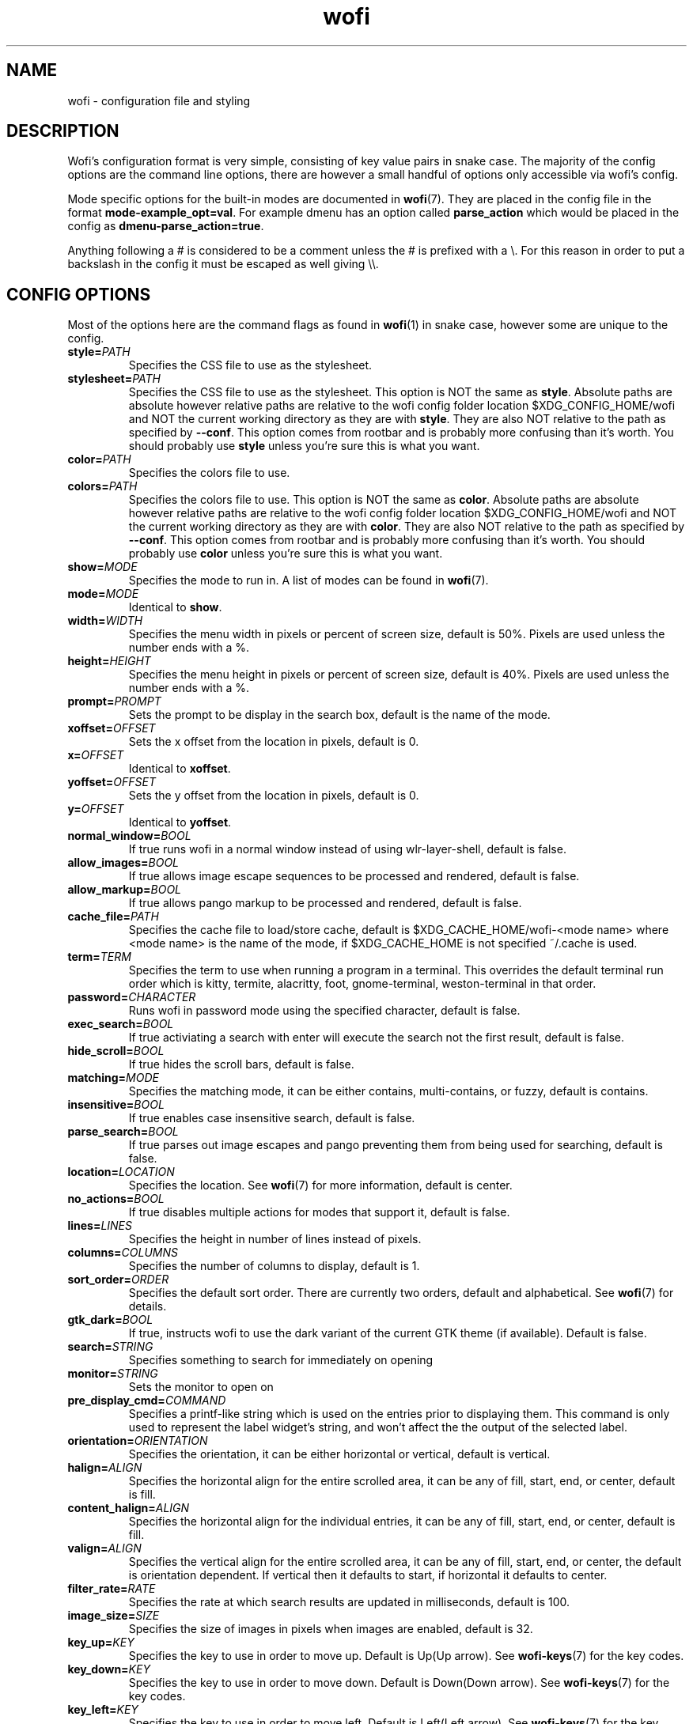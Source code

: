 .TH wofi 5
.SH NAME
wofi \- configuration file and styling

.SH DESCRIPTION
Wofi's configuration format is very simple, consisting of key value pairs in snake case. The majority of the config options are the command line options, there are however a small handful of options only accessible via wofi's config.

Mode specific options for the built\-in modes are documented in \fBwofi\fR(7). They are placed in the config file in the format \fBmode\-example_opt=val\fR. For example dmenu has an option called \fBparse_action\fR which would be placed in the config as \fBdmenu\-parse_action=true\fR.

Anything following a # is considered to be a comment unless the # is prefixed with a \\. For this reason in order to put a backslash in the config it must be escaped as well giving \\\\.

.SH CONFIG OPTIONS
Most of the options here are the command flags as found in \fBwofi\fR(1) in snake case, however some are unique to the config.

.TP
.B style=\fIPATH\fR
Specifies the CSS file to use as the stylesheet.
.TP
.B stylesheet=\fIPATH\fR
Specifies the CSS file to use as the stylesheet. This option is NOT the same as \fBstyle\fR. Absolute paths are absolute however relative paths are relative to the wofi config folder location $XDG_CONFIG_HOME/wofi and NOT the current working directory as they are with \fBstyle\fR. They are also NOT relative to the path as specified by \fB\-\-conf\fR. This option comes from rootbar and is probably more confusing than it's worth. You should probably use \fBstyle\fR unless you're sure this is what you want.
.TP
.B color=\fIPATH\fR
Specifies the colors file to use.
.TP
.B colors=\fIPATH\fR
Specifies the colors file to use. This option is NOT the same as \fBcolor\fR. Absolute paths are absolute however relative paths are relative to the wofi config folder location $XDG_CONFIG_HOME/wofi and NOT the current working directory as they are with \fBcolor\fR. They are also NOT relative to the path as specified by \fB\-\-conf\fR. This option comes from rootbar and is probably more confusing than it's worth. You should probably use \fBcolor\fR unless you're sure this is what you want.
.TP
.B show=\fIMODE\fR
Specifies the mode to run in. A list of modes can be found in \fBwofi\fR(7).
.TP
.B mode=\fIMODE\fR
Identical to \fBshow\fR.
.TP
.B width=\fIWIDTH\fR
Specifies the menu width in pixels or percent of screen size, default is 50%. Pixels are used unless the number ends with a %.
.TP
.B height=\fIHEIGHT\fR
Specifies the menu height in pixels or percent of screen size, default is 40%. Pixels are used unless the number ends with a %.
.TP
.B prompt=\fIPROMPT\fR
Sets the prompt to be display in the search box, default is the name of the mode.
.TP
.B xoffset=\fIOFFSET\fR
Sets the x offset from the location in pixels, default is 0.
.TP
.B x=\fIOFFSET\fR
Identical to \fBxoffset\fR.
.TP
.B yoffset=\fIOFFSET\fR
Sets the y offset from the location in pixels, default is 0.
.TP
.B y=\fIOFFSET\fR
Identical to \fByoffset\fR.
.TP
.B normal_window=\fIBOOL\fR
If true runs wofi in a normal window instead of using wlr\-layer\-shell, default is false.
.TP
.B allow_images=\fIBOOL\fR
If true allows image escape sequences to be processed and rendered, default is false.
.TP
.B allow_markup=\fIBOOL\fR
If true allows pango markup to be processed and rendered, default is false.
.TP
.B cache_file=\fIPATH\fR
Specifies the cache file to load/store cache, default is $XDG_CACHE_HOME/wofi\-<mode name> where <mode name> is the name of the mode, if $XDG_CACHE_HOME is not specified ~/.cache is used.
.TP
.B term=\fITERM\fR
Specifies the term to use when running a program in a terminal. This overrides the default terminal run order which is kitty, termite, alacritty, foot, gnome\-terminal, weston\-terminal in that order.
.TP
.B password=\fICHARACTER\fR
Runs wofi in password mode using the specified character, default is false.
.TP
.B exec_search=\fIBOOL\fR
If true activiating a search with enter will execute the search not the first result, default is false.
.TP
.B hide_scroll=\fIBOOL\fR
If true hides the scroll bars, default is false.
.TP
.B matching=\fIMODE\fR
Specifies the matching mode, it can be either contains, multi-contains, or fuzzy, default is contains.
.TP
.B insensitive=\fIBOOL\fR
If true enables case insensitive search, default is false.
.TP
.B parse_search=\fIBOOL\fR
If true parses out image escapes and pango preventing them from being used for searching, default is false.
.TP
.B location=\fILOCATION\fR
Specifies the location. See \fBwofi\fR(7) for more information, default is center.
.TP
.B no_actions=\fIBOOL\fR
If true disables multiple actions for modes that support it, default is false.
.TP
.B lines=\fILINES\fR
Specifies the height in number of lines instead of pixels.
.TP
.B columns=\fICOLUMNS\fR
Specifies the number of columns to display, default is 1.
.TP
.B sort_order=\fIORDER\fR
Specifies the default sort order. There are currently two orders, default and alphabetical. See \fBwofi\fR(7) for details.
.TP
.B gtk_dark=\fIBOOL\fR
If true, instructs wofi to use the dark variant of the current GTK theme (if available). Default is false.
.TP
.B search=\fISTRING\fR
Specifies something to search for immediately on opening
.TP
.B monitor=\fISTRING\fR
Sets the monitor to open on
.TP
.B pre_display_cmd=\fICOMMAND\fR
Specifies a printf-like string which is used on the entries prior to displaying them. This command is only used to represent the label widget's string, and won't affect the the output of the selected label.
.TP
.B orientation=\fIORIENTATION\fR
Specifies the orientation, it can be either horizontal or vertical, default is vertical.
.TP
.B halign=\fIALIGN\fR
Specifies the horizontal align for the entire scrolled area, it can be any of fill, start, end, or center, default is fill.
.TP
.B content_halign=\fIALIGN\fR
Specifies the horizontal align for the individual entries, it can be any of fill, start, end, or center, default is fill.
.TP
.B valign=\fIALIGN\fR
Specifies the vertical align for the entire scrolled area, it can be any of fill, start, end, or center, the default is orientation dependent. If vertical then it defaults to start, if horizontal it defaults to center.
.TP
.B filter_rate=\fIRATE\fR
Specifies the rate at which search results are updated in milliseconds, default is 100.
.TP
.B image_size=\fISIZE\fR
Specifies the size of images in pixels when images are enabled, default is 32.
.TP
.B key_up=\fIKEY\fR
Specifies the key to use in order to move up. Default is Up(Up arrow). See \fBwofi\-keys\fR(7) for the key codes.
.TP
.B key_down=\fIKEY\fR
Specifies the key to use in order to move down. Default is Down(Down arrow). See \fBwofi\-keys\fR(7) for the key codes.
.TP
.B key_left=\fIKEY\fR
Specifies the key to use in order to move left. Default is Left(Left arrow). See \fBwofi\-keys\fR(7) for the key codes.
.TP
.B key_right=\fIKEY\fR
Specifies the key to use in order to move right. Default is Right(Right arrow). See \fBwofi\-keys\fR(7) for the key codes.
.TP
.B key_forward=\fIKEY\fR
Specifies the key to use in order to move forward. Default is Tab. See \fBwofi\-keys\fR(7) for the key codes.
.TP
.B key_backward=\fIKEY\fR
Specifies the key to use in order to move backward. Default is ISO_Left_Tab(Shift+Tab). See \fBwofi\-keys\fR(7) for the key codes.
.TP
.B key_submit=\fIKEY\fR
Specifies the key to use in order to submit an action. Default is Return. See \fBwofi\-keys\fR(7) for the key codes.
.TP
.B key_exit=\fIKEY\fR
Specifies the key to use in order to exit wofi. Default is Escape. See \fBwofi\-keys\fR(7) for the key codes.
.TP
.B key_pgup=\fIKEY\fR
Specifies the key to use in order to move one page up. Default is Page_Up. See \fBwofi\-keys\fR(7) for the key codes.
.TP
.B key_pgdn=\fIKEY\fR
Specifies the key to use in order to move one page down. Default is Page_Down. See \fBwofi\-keys\fR(7) for the key codes.
.TP
.B key_expand=\fIKEY\fR
Specifies the key to use in order to expand/contract multi-action entires. There is no default. See \fBwofi\-keys\fR(7) for the key codes.
.TP
.B key_hide_search=\fIKEY\fR
Specifies the key to use in order to hide/show the search bar. There is no default. See \fBwofi\-keys\fR(7) for the key codes.
.TP
.B key_copy=\fIKEY\fR
Specifies the key to use in order to copy the action text for the current entry. The default is Control_L-c. See \fBwofi\-keys\fR(7) for the key codes.
.TP
.B line_wrap=\fIMODE\fR
Specifies the line wrap mode to use. The options are off, word, char, and word_char. Default is off.
.TP
.B global_coords=\fIBOOL\fR
Specifies whether x and y offsets should be calculated using the global compositor space instead of the current monitor. Default is false. This does not play well with locations and using it with them is not advised.
.TP
.B hide_search=\fIBOOL\fR
Specifies whether the search bar should be hidden. Default is false.
.TP
.B dynamic_lines=\fIBOOL\fR
Specifies whether wofi should be dynamically shrunk to fit the number of visible lines or if it should always stay the same size. Default is false.
.TP
.B layer=\fILAYER\fR
Specifies the layer to open on. The options are background, bottom, top, and overlay. Default is top
.TP
.B copy_exec=\fIPATH\fR
Specifies the executable to pipe copy data into. $PATH will be scanned, this is not passed to a shell and must be an executable. Default is wl-copy.
.TP
.B single_click=\fIBOOL\fR
Specifies whether or not actions should be executed on a single click or a double click. Default is false.

.SH CSS SELECTORS
Any GTK widget can be selected by using the name of its CSS node, these however might change with updates and are not guaranteed to stay constant. Wofi also provides certain widgets with names and classes which can be referenced from CSS to give access to the most important widgets easily. \fBwofi\fR(7) contains the current widget layout used by wofi so if you want to get into CSS directly using GTK widget names look there for info.

.TP
.B #window
.br
The name of the window itself.
.TP
.B #outer\-box
.br
The name of the box that contains everything.
.TP
.B #input
.br
The name of the search bar.
.TP
.B #scroll
.br
The name of the scrolled window containing all of the entries.
.TP
.B #inner\-box
.br
The name of the box containing all of the entries.
.TP
.B #img
.br
The name of all images in entries displayed in image mode.
.TP
.B #text
.br
The name of all the text in entries.
.TP
.B #unselected
.br
The name of all entries currently unselected. A better way of doing this is to do #entry and combine that with #entry:selected
.TP
.B #selected
.br
The name of all entries currently selected. A better way of doing this is to do #entry:selected
.TP
.B .entry
.br
The class attached to all entries. This is attached to the inside property box and is old, you probably want #entry instead
.TP
.B #entry
.br
The name of all entries.

.SH COLORS
The colors file should be formatted as new line separated hex values. These values should be in the standard HTML format and begin with a hash. These colors will be loaded however wofi doesn't know what color should be used for what so you must reference them from your CSS.

You can reference these from your CSS by doing \-\-wofi\-color<n> where <n> is the line number \- 1. For example to reference the color on line 1 you would do \fB\-\-wofi\-color0\fR.

The colors can also be referenced by doing \-\-wofi\-rgb\-color<n> where <n> is the line number \- 1. The difference between these is the format used to replace the macro.

\-\-wofi\-color<n> is replaced with an HTML color code in the format #FFFFFF. \-\-wofi\-rgb\-color<n> is replaced with comma separated rgb values in the format 255, 255, 255. The correct usage of \-\-wofi\-rgb\-color<n> is to wrap it in rgb() or rgba(). Note that it does not return an alpha value so combining it with rgba() should be done like so \fBrgba(\-\-wofi\-rgb\-color0, 0.8)\fR. This would set the color to line 1 with an opacity of 80%.
